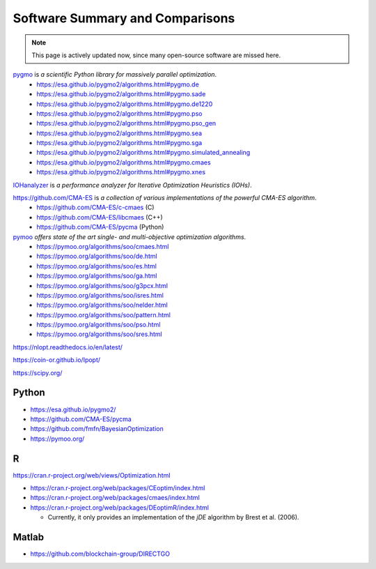 Software Summary and Comparisons
=================================

.. note:: This page is actively updated now, since many open-source software are missed here.

`pygmo <https://esa.github.io/pygmo2/>`_ is *a scientific Python library for massively parallel optimization*.
  * https://esa.github.io/pygmo2/algorithms.html#pygmo.de
  * https://esa.github.io/pygmo2/algorithms.html#pygmo.sade
  * https://esa.github.io/pygmo2/algorithms.html#pygmo.de1220
  * https://esa.github.io/pygmo2/algorithms.html#pygmo.pso
  * https://esa.github.io/pygmo2/algorithms.html#pygmo.pso_gen
  * https://esa.github.io/pygmo2/algorithms.html#pygmo.sea
  * https://esa.github.io/pygmo2/algorithms.html#pygmo.sga
  * https://esa.github.io/pygmo2/algorithms.html#pygmo.simulated_annealing
  * https://esa.github.io/pygmo2/algorithms.html#pygmo.cmaes
  * https://esa.github.io/pygmo2/algorithms.html#pygmo.xnes

`IOHanalyzer <https://github.com/IOHprofiler/IOHanalyzer>`_ is *a performance analyzer for Iterative Optimization Heuristics (IOHs)*.

`https://github.com/CMA-ES <https://github.com/CMA-ES>`_ is *a collection of various implementations of the powerful CMA-ES algorithm*.
  * https://github.com/CMA-ES/c-cmaes (C)
  * https://github.com/CMA-ES/libcmaes (C++)
  * https://github.com/CMA-ES/pycma (Python)

`pymoo <https://pymoo.org/>`_ *offers state of the art single- and multi-objective optimization algorithms*.
  * https://pymoo.org/algorithms/soo/cmaes.html
  * https://pymoo.org/algorithms/soo/de.html
  * https://pymoo.org/algorithms/soo/es.html
  * https://pymoo.org/algorithms/soo/ga.html
  * https://pymoo.org/algorithms/soo/g3pcx.html
  * https://pymoo.org/algorithms/soo/isres.html
  * https://pymoo.org/algorithms/soo/nelder.html
  * https://pymoo.org/algorithms/soo/pattern.html
  * https://pymoo.org/algorithms/soo/pso.html
  * https://pymoo.org/algorithms/soo/sres.html

https://nlopt.readthedocs.io/en/latest/

https://coin-or.github.io/Ipopt/

https://scipy.org/

Python
------

* https://esa.github.io/pygmo2/
* https://github.com/CMA-ES/pycma
* https://github.com/fmfn/BayesianOptimization
* https://pymoo.org/

R
-

https://cran.r-project.org/web/views/Optimization.html

* https://cran.r-project.org/web/packages/CEoptim/index.html
* https://cran.r-project.org/web/packages/cmaes/index.html
* https://cran.r-project.org/web/packages/DEoptimR/index.html

  * Currently, it only provides an implementation of the `jDE` algorithm by Brest et al. (2006).

Matlab
------

* https://github.com/blockchain-group/DIRECTGO
